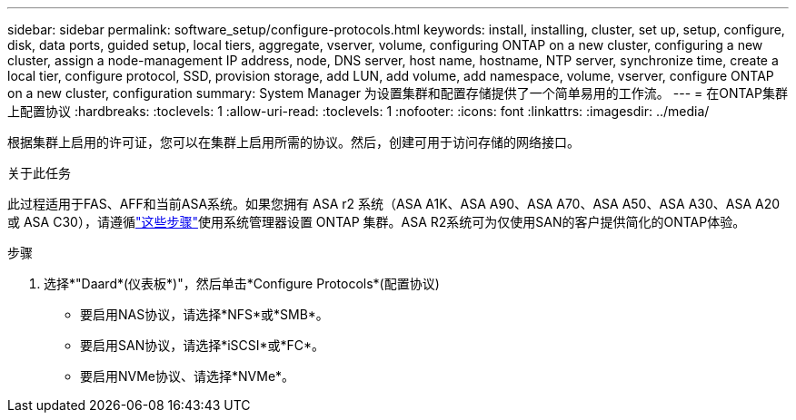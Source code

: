 ---
sidebar: sidebar 
permalink: software_setup/configure-protocols.html 
keywords: install, installing, cluster, set up, setup, configure, disk, data ports, guided setup, local tiers, aggregate, vserver, volume, configuring ONTAP on a new cluster, configuring a new cluster, assign a node-management IP address, node, DNS server, host name, hostname, NTP server, synchronize time, create a local tier, configure protocol, SSD, provision storage, add LUN, add volume, add namespace, volume, vserver, configure ONTAP on a new cluster, configuration 
summary: System Manager 为设置集群和配置存储提供了一个简单易用的工作流。 
---
= 在ONTAP集群上配置协议
:hardbreaks:
:toclevels: 1
:allow-uri-read: 
:toclevels: 1
:nofooter: 
:icons: font
:linkattrs: 
:imagesdir: ../media/


[role="lead"]
根据集群上启用的许可证，您可以在集群上启用所需的协议。然后，创建可用于访问存储的网络接口。

.关于此任务
此过程适用于FAS、AFF和当前ASA系统。如果您拥有 ASA r2 系统（ASA A1K、ASA A90、ASA A70、ASA A50、ASA A30、ASA A20 或 ASA C30），请遵循link:https://docs.netapp.com/us-en/asa-r2/install-setup/initialize-ontap-cluster.html["这些步骤"^]使用系统管理器设置 ONTAP 集群。ASA R2系统可为仅使用SAN的客户提供简化的ONTAP体验。

.步骤
. 选择*"Daard*(仪表板*)"，然后单击*Configure Protocols*(配置协议)
+
** 要启用NAS协议，请选择*NFS*或*SMB*。
** 要启用SAN协议，请选择*iSCSI*或*FC*。
** 要启用NVMe协议、请选择*NVMe*。



